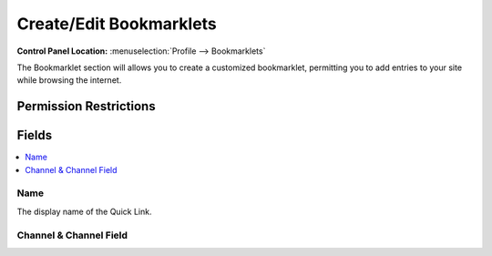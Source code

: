 .. # This source file is part of the open source project
   # ExpressionEngine User Guide (https://github.com/ExpressionEngine/ExpressionEngine-User-Guide)
   #
   # @link      https://expressionengine.com/
   # @copyright Copyright (c) 2003-2019, EllisLab Corp. (https://ellislab.com)
   # @license   https://expressionengine.com/license Licensed under Apache License, Version 2.0

Create/Edit Bookmarklets
========================

.. rst-class:: cp-path

**Control Panel Location:** :menuselection:`Profile --> Bookmarklets`

.. Overview

The Bookmarklet section will allows you to create a customized bookmarklet, permitting you to add entries to your site while browsing the internet.

.. Screenshot (optional)

.. Permissions

Permission Restrictions
-----------------------

Fields
------

.. contents::
  :local:
  :depth: 1

.. Each Field

Name
~~~~

The display name of the Quick Link.

Channel & Channel Field
~~~~~~~~~~~~~~~~~~~~~~~

